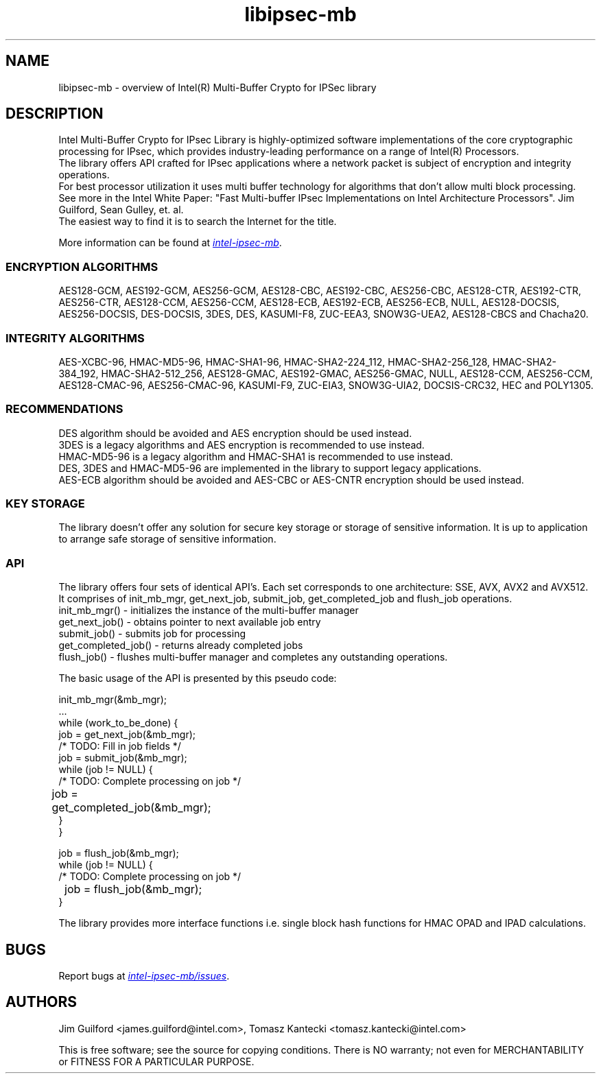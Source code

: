 .\"                                      Hey, EMACS: -*- nroff -*-
.\" Copyright (c) 2018-2020, Intel Corporation, written by Tomasz Kantecki
.\"     <tomasz.kantecki@intel.com>
.\"
.\" %%%LICENSE_START(VERBATIM)
.\" 
.\" Redistribution and use in source and binary forms, with or without
.\" modification, are permitted provided that the following conditions are met:
.\" 
.\"     * Redistributions of source code must retain the above copyright notice,
.\"       this list of conditions and the following disclaimer.
.\"     * Redistributions in binary form must reproduce the above copyright
.\"       notice, this list of conditions and the following disclaimer in the
.\"       documentation and/or other materials provided with the distribution.
.\"     * Neither the name of Intel Corporation nor the names of its contributors
.\"       may be used to endorse or promote products derived from this software
.\"       without specific prior written permission.
.\" 
.\" THIS SOFTWARE IS PROVIDED BY THE COPYRIGHT HOLDERS AND CONTRIBUTORS "AS IS"
.\" AND ANY EXPRESS OR IMPLIED WARRANTIES, INCLUDING, BUT NOT LIMITED TO, THE
.\" IMPLIED WARRANTIES OF MERCHANTABILITY AND FITNESS FOR A PARTICULAR PURPOSE ARE
.\" DISCLAIMED. IN NO EVENT SHALL THE COPYRIGHT OWNER OR CONTRIBUTORS BE LIABLE
.\" FOR ANY DIRECT, INDIRECT, INCIDENTAL, SPECIAL, EXEMPLARY, OR CONSEQUENTIAL
.\" DAMAGES (INCLUDING, BUT NOT LIMITED TO, PROCUREMENT OF SUBSTITUTE GOODS OR
.\" SERVICES; LOSS OF USE, DATA, OR PROFITS; OR BUSINESS INTERRUPTION) HOWEVER
.\" CAUSED AND ON ANY THEORY OF LIABILITY, WHETHER IN CONTRACT, STRICT LIABILITY,
.\" OR TORT (INCLUDING NEGLIGENCE OR OTHERWISE) ARISING IN ANY WAY OUT OF THE USE
.\" OF THIS SOFTWARE, EVEN IF ADVISED OF THE POSSIBILITY OF SUCH DAMAGE.
.\" %%%LICENSE_END
.\"
.\" First parameter, NAME, should be all caps
.\" Second parameter, SECTION, should be 1-8, maybe w/ subsection
.\" other parameters are allowed: see man(7), man(1)
.TH libipsec-mb 7 2018-03-01 "Linux" "Linux Programmer's Manual"
.\" Please adjust this date whenever revising the manpage.
.\"
.\" Some roff macros, for reference:
.\" .nh        disable hyphenation
.\" .hy        enable hyphenation
.\" .ad l      left justify
.\" .ad b      justify to both left and right margins
.\" .nf        disable filling
.\" .fi        enable filling
.\" .br        insert line break
.\" .sp <n>    insert n+1 empty lines
.\" for manpage-specific macros, see man(7)
.SH NAME
libipsec-mb \- overview of Intel(R) Multi-Buffer Crypto for IPSec library
.br
.SH DESCRIPTION
Intel Multi-Buffer Crypto for IPsec Library is highly-optimized
software implementations of the core cryptographic processing for IPsec,
which provides industry-leading performance on a range of Intel(R) Processors.
.br
The library offers API crafted for IPsec applications where a network packet
is subject of encryption and integrity operations.
.br
For best processor utilization it uses multi buffer technology for algorithms
that don't allow multi block processing.
.br
See more in the Intel White Paper:
"Fast Multi-buffer IPsec Implementations on Intel Architecture Processors".
Jim Guilford, Sean Gulley, et. al.
.br
The easiest way to find it is to search the Internet for the title.


.br
More information can be found at
.UR https://github.com/intel/intel-ipsec-mb
.I intel-ipsec-mb
.UE .

.SS ENCRYPTION ALGORITHMS
AES128-GCM, AES192-GCM, AES256-GCM, AES128-CBC, AES192-CBC, AES256-CBC,
AES128-CTR, AES192-CTR, AES256-CTR, AES128-CCM, AES256-CCM, AES128-ECB,
AES192-ECB, AES256-ECB, NULL, AES128-DOCSIS, AES256-DOCSIS, DES-DOCSIS,
3DES, DES, KASUMI-F8, ZUC-EEA3, SNOW3G-UEA2, AES128-CBCS and Chacha20.

.SS INTEGRITY ALGORITHMS
AES-XCBC-96, HMAC-MD5-96, HMAC-SHA1-96, HMAC-SHA2-224_112, HMAC-SHA2-256_128,
HMAC-SHA2-384_192, HMAC-SHA2-512_256, AES128-GMAC, AES192-GMAC, AES256-GMAC,
NULL, AES128-CCM, AES256-CCM, AES128-CMAC-96, AES256-CMAC-96, KASUMI-F9,
ZUC-EIA3, SNOW3G-UIA2, DOCSIS-CRC32, HEC and POLY1305.

.SS RECOMMENDATIONS
DES algorithm should be avoided and AES encryption should be used instead.
.br
3DES is a legacy algorithms and AES encryption is recommended to use instead.
.br
HMAC-MD5-96 is a legacy algorithm and HMAC-SHA1 is recommended to use instead.
.br
DES, 3DES and HMAC-MD5-96 are implemented in the library to support legacy applications.
.br
AES-ECB algorithm should be avoided and AES-CBC or AES-CNTR encryption should be used instead.

.SS KEY STORAGE
The library doesn't offer any solution for secure key storage or storage of sensitive information.
It is up to application to arrange safe storage of sensitive information.

.SS API
The library offers four sets of identical API's. Each set corresponds to one architecture: SSE, AVX, AVX2 and AVX512.
.br
It comprises of init_mb_mgr, get_next_job, submit_job, get_completed_job and flush_job operations.
.br
.nf
init_mb_mgr()  \- initializes the instance of the multi-buffer manager
get_next_job() \- obtains pointer to next available job entry
submit_job()   \- submits job for processing
get_completed_job() \- returns already completed jobs
flush_job()    \- flushes multi-buffer manager and completes any outstanding operations.
.fi

The basic usage of the API is presented by this pseudo code:
.br
.nf

        init_mb_mgr(&mb_mgr);
        ...
        while (work_to_be_done) {
                job = get_next_job(&mb_mgr);
                /* TODO: Fill in job fields */
                job = submit_job(&mb_mgr);
                while (job != NULL) {
                        /* TODO: Complete processing on job */
    	                job = get_completed_job(&mb_mgr);
                }
        }

        job = flush_job(&mb_mgr);
        while (job != NULL) {
                /* TODO: Complete processing on job */
    	        job = flush_job(&mb_mgr);
        }

.fi
The library provides more interface functions i.e. single block hash functions for HMAC OPAD and IPAD calculations.
.SH BUGS
Report bugs at
.UR https://github.com/intel/intel-ipsec-mb/issues
.I intel-ipsec-mb/issues
.UE .

.SH AUTHORS
Jim Guilford <james.guilford@intel.com>, Tomasz Kantecki <tomasz.kantecki@intel.com>

.P
This is free software; see the source for copying conditions.  There is NO
warranty; not even for MERCHANTABILITY or FITNESS FOR A PARTICULAR PURPOSE.
